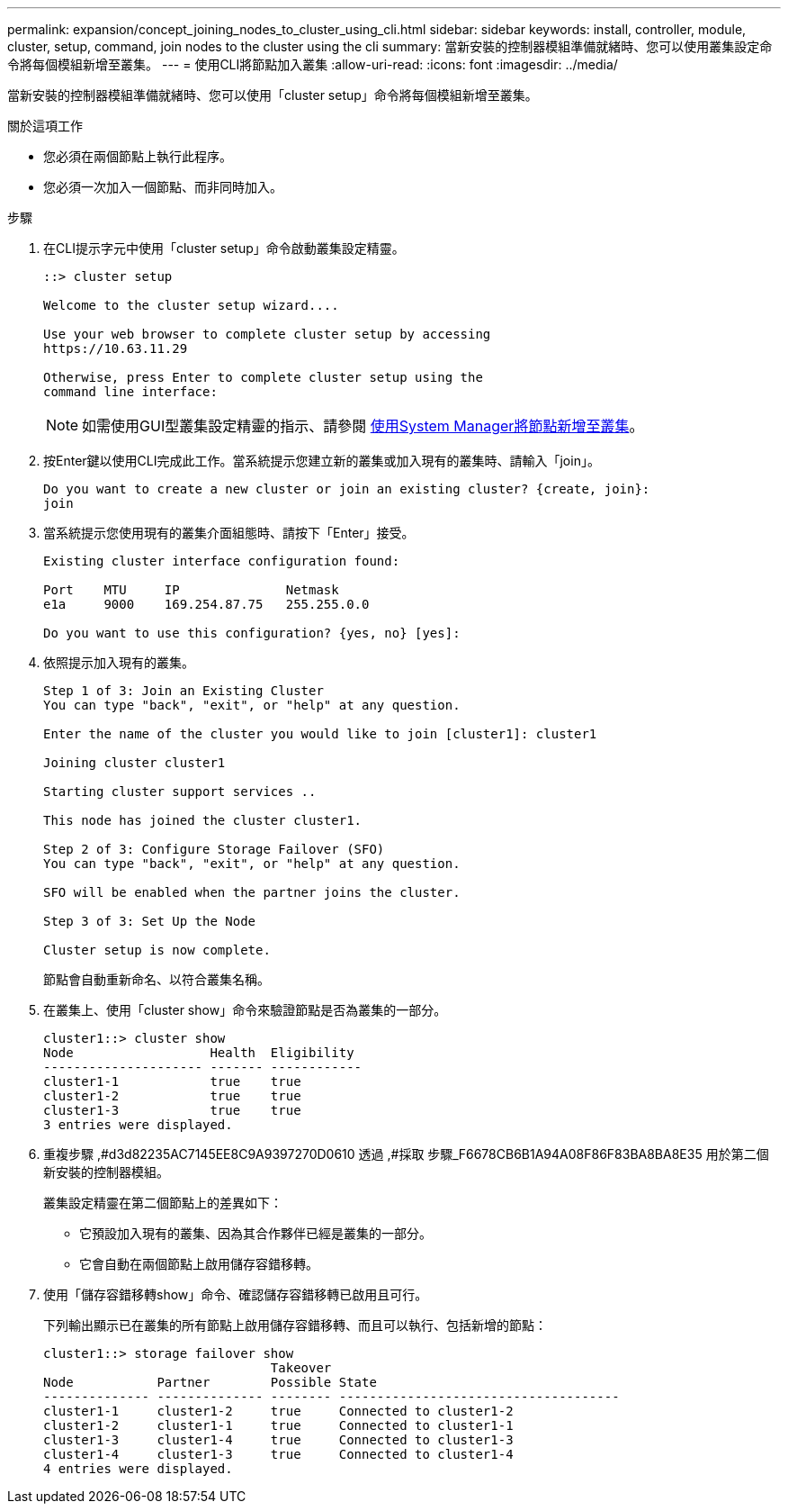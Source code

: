 ---
permalink: expansion/concept_joining_nodes_to_cluster_using_cli.html 
sidebar: sidebar 
keywords: install, controller, module, cluster, setup, command, join nodes to the cluster using the cli 
summary: 當新安裝的控制器模組準備就緒時、您可以使用叢集設定命令將每個模組新增至叢集。 
---
= 使用CLI將節點加入叢集
:allow-uri-read: 
:icons: font
:imagesdir: ../media/


[role="lead"]
當新安裝的控制器模組準備就緒時、您可以使用「cluster setup」命令將每個模組新增至叢集。

.關於這項工作
* 您必須在兩個節點上執行此程序。
* 您必須一次加入一個節點、而非同時加入。


.步驟
. 在CLI提示字元中使用「cluster setup」命令啟動叢集設定精靈。
+
[listing]
----
::> cluster setup

Welcome to the cluster setup wizard....

Use your web browser to complete cluster setup by accessing
https://10.63.11.29

Otherwise, press Enter to complete cluster setup using the
command line interface:
----
+
[NOTE]
====
如需使用GUI型叢集設定精靈的指示、請參閱 xref:task_adding_nodes_to_cluster_using_system_manager.html[使用System Manager將節點新增至叢集]。

====
. 按Enter鍵以使用CLI完成此工作。當系統提示您建立新的叢集或加入現有的叢集時、請輸入「join」。
+
[listing]
----
Do you want to create a new cluster or join an existing cluster? {create, join}:
join
----
. 當系統提示您使用現有的叢集介面組態時、請按下「Enter」接受。
+
[listing]
----
Existing cluster interface configuration found:

Port    MTU     IP              Netmask
e1a     9000    169.254.87.75   255.255.0.0

Do you want to use this configuration? {yes, no} [yes]:
----
. 依照提示加入現有的叢集。
+
[listing]
----
Step 1 of 3: Join an Existing Cluster
You can type "back", "exit", or "help" at any question.

Enter the name of the cluster you would like to join [cluster1]: cluster1

Joining cluster cluster1

Starting cluster support services ..

This node has joined the cluster cluster1.

Step 2 of 3: Configure Storage Failover (SFO)
You can type "back", "exit", or "help" at any question.

SFO will be enabled when the partner joins the cluster.

Step 3 of 3: Set Up the Node

Cluster setup is now complete.
----
+
節點會自動重新命名、以符合叢集名稱。

. 在叢集上、使用「cluster show」命令來驗證節點是否為叢集的一部分。
+
[listing]
----
cluster1::> cluster show
Node                  Health  Eligibility
--------------------- ------- ------------
cluster1-1            true    true
cluster1-2            true    true
cluster1-3            true    true
3 entries were displayed.
----
. 重複步驟 ,#d3d82235AC7145EE8C9A9397270D0610 透過 ,#採取 步驟_F6678CB6B1A94A08F86F83BA8BA8E35 用於第二個新安裝的控制器模組。
+
叢集設定精靈在第二個節點上的差異如下：

+
** 它預設加入現有的叢集、因為其合作夥伴已經是叢集的一部分。
** 它會自動在兩個節點上啟用儲存容錯移轉。


. 使用「儲存容錯移轉show」命令、確認儲存容錯移轉已啟用且可行。
+
下列輸出顯示已在叢集的所有節點上啟用儲存容錯移轉、而且可以執行、包括新增的節點：

+
[listing]
----
cluster1::> storage failover show
                              Takeover
Node           Partner        Possible State
-------------- -------------- -------- -------------------------------------
cluster1-1     cluster1-2     true     Connected to cluster1-2
cluster1-2     cluster1-1     true     Connected to cluster1-1
cluster1-3     cluster1-4     true     Connected to cluster1-3
cluster1-4     cluster1-3     true     Connected to cluster1-4
4 entries were displayed.
----

